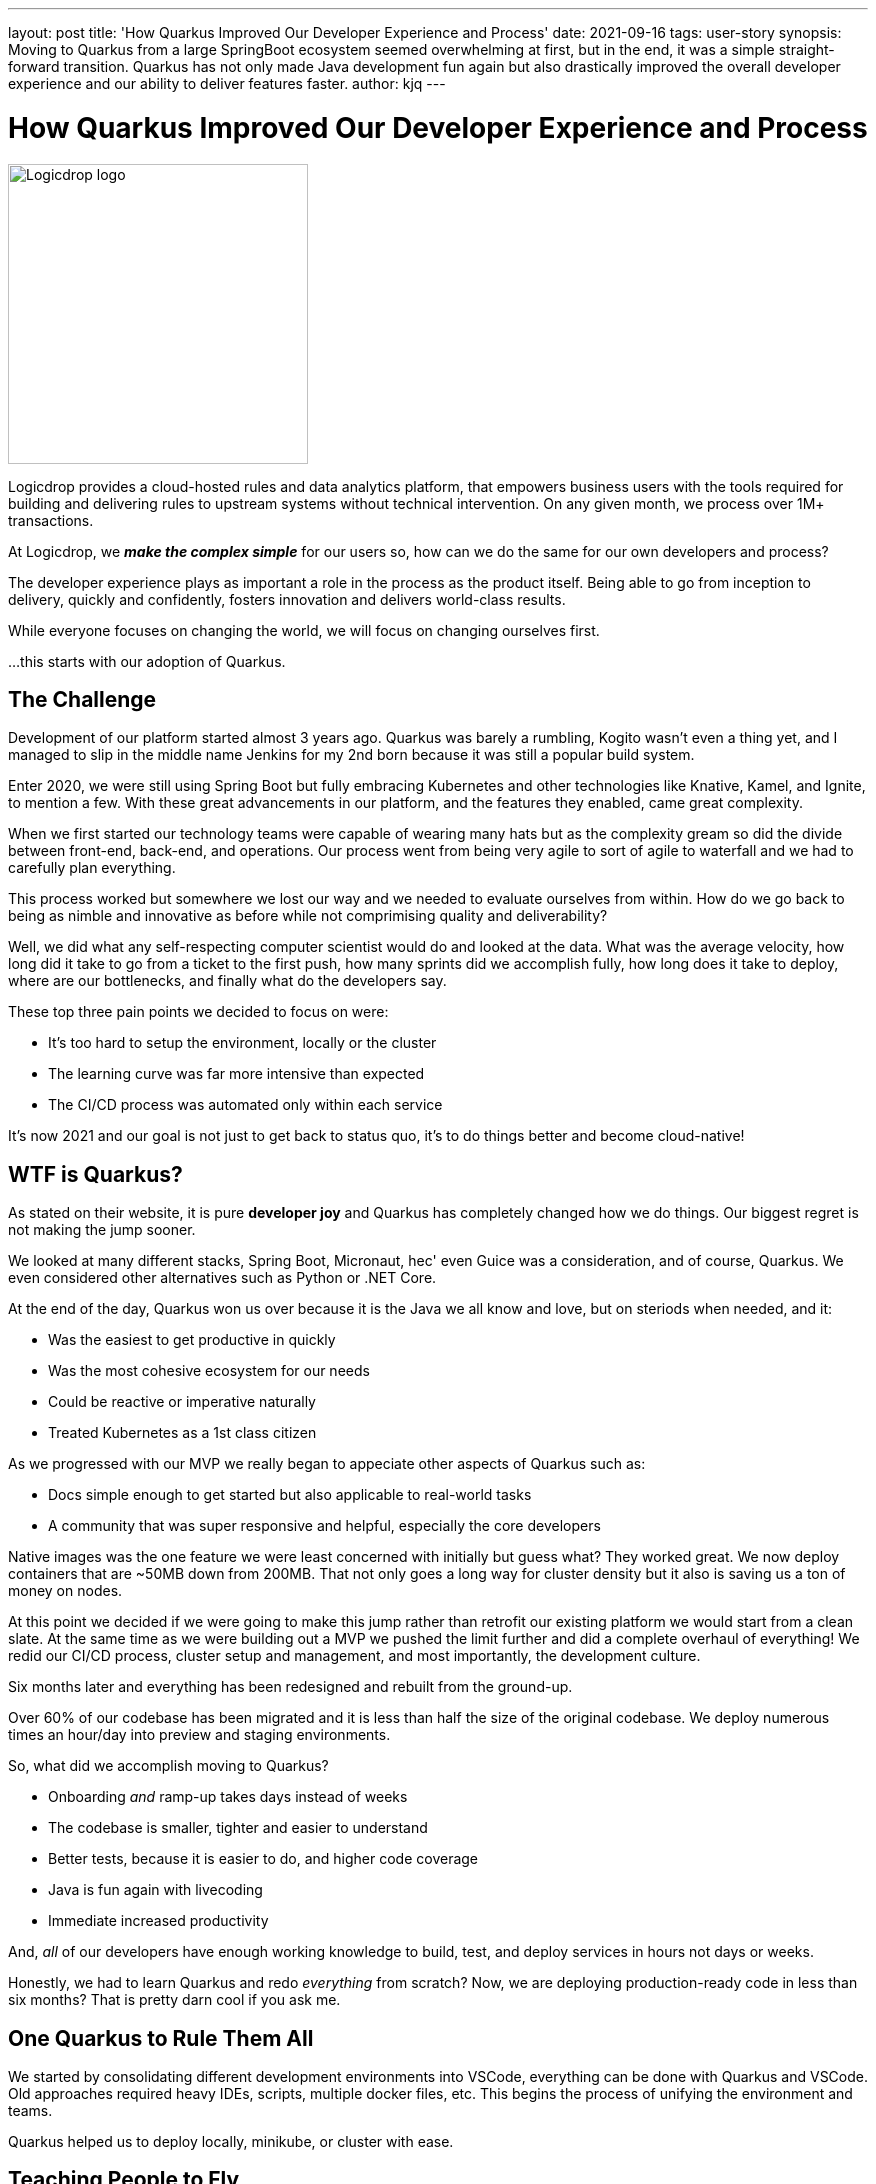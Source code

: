 ---
layout: post
title: 'How Quarkus Improved Our Developer Experience and Process'
date: 2021-09-16
tags: user-story
synopsis: Moving to Quarkus from a large SpringBoot ecosystem seemed overwhelming at first, but in the end, it was a simple straight-forward transition. Quarkus has not only made Java development fun again but also drastically improved the overall developer experience and our ability to deliver features faster.
author: kjq
---

:imagesdir: /assets/images/posts/quarkus-user-stories/logicdrop

= How Quarkus Improved Our Developer Experience and Process

image::logicdrop-logo.png[Logicdrop logo,300,300]

Logicdrop provides a cloud-hosted rules and data analytics platform, that empowers business users with the tools required for building and delivering rules to upstream systems without technical intervention. On any given month, we process over 1M+ transactions.

At Logicdrop, we **__make the complex simple__** for our users so, how can we do the same for our own developers and process?

The developer experience plays as important a role in the process as the product itself. Being able to go from inception to delivery, quickly and confidently, fosters innovation and delivers world-class results. 

While everyone focuses on changing the world, we will focus on changing ourselves first. 

...this starts with our adoption of Quarkus.

== The Challenge

Development of our platform started almost 3 years ago. Quarkus was barely a rumbling, Kogito wasn't even a thing yet, and I managed to slip in the middle name Jenkins for my 2nd born because it was still a popular build system. 

Enter 2020, we were still using Spring Boot but fully embracing Kubernetes and other technologies like Knative, Kamel, and Ignite, to mention a few.  With these great advancements in our platform, and the features they enabled, came great complexity.

When we first started our technology teams were capable of wearing many hats but as the complexity gream so did the divide between front-end, back-end, and operations. Our process went from being very agile to sort of agile to waterfall and we had to carefully plan everything.

This process worked but somewhere we lost our way and we needed to evaluate ourselves from within.  How do we go back to being as nimble and innovative as before while not comprimising quality and deliverability? 

Well, we did what any self-respecting computer scientist would do and looked at the data. What was the average velocity, how long did it take to go from a ticket to the first push, how many sprints did we accomplish fully, how long does it take to deploy, where are our bottlenecks, and finally what do the developers say.

These top three pain points we decided to focus on were:

* It's too hard to setup the environment, locally or the cluster
* The learning curve was far more intensive than expected
* The CI/CD process was automated only within each service

It's now 2021 and our goal is not just to get back to status quo, it's to do things better and become cloud-native!

== WTF is Quarkus?

As stated on their website, it is pure *developer joy* and Quarkus has completely changed how we do things. Our biggest regret is not making the jump sooner.

We looked at many different stacks, Spring Boot, Micronaut, hec' even Guice was a consideration, and of course, Quarkus. We even considered other alternatives such as Python or .NET Core.

At the end of the day, Quarkus won us over because it is the Java we all know and love, but on steriods when needed, and it:

* Was the easiest to get productive in quickly
* Was the most cohesive ecosystem for our needs
* Could be reactive or imperative naturally
* Treated Kubernetes as a 1st class citizen

As we progressed with our MVP we really began to appeciate other aspects of Quarkus such as: 

* Docs simple enough to get started but also applicable to real-world tasks
* A community that was super responsive and helpful, especially the core developers

Native images was the one feature we were least concerned with initially but guess what? They worked great. We now deploy containers that are ~50MB down from 200MB. That not only goes a long way for cluster density but it also is saving us a ton of money on nodes.

At this point we decided if we were going to make this jump rather than retrofit our existing platform we would start from a clean slate. At the same time as we were building out a MVP we pushed the limit further and did a complete overhaul of everything! We redid our CI/CD process, cluster setup and management, and most importantly, the development culture.

Six months later and everything has been redesigned and rebuilt from the ground-up. 

Over 60% of our codebase has been migrated and it is less than half the size of the original codebase. We deploy numerous times an hour/day into preview and staging environments.

So, what did we accomplish moving to Quarkus?

* Onboarding __and__ ramp-up takes days instead of weeks
* The codebase is smaller, tighter and easier to understand
* Better tests, because it is easier to do, and higher code coverage
* Java is fun again with livecoding
* Immediate increased productivity

And, __all__ of our developers have enough working knowledge to build, test, and deploy services in hours not days or weeks.

Honestly, we had to learn Quarkus and redo __everything__ from scratch? Now, we are deploying production-ready code in less than six months?  That is pretty darn cool if you ask me.

== One Quarkus to Rule Them All

We started by consolidating different development environments into VSCode, everything can be done with Quarkus and VSCode.  Old approaches required heavy IDEs, scripts, multiple docker files, etc.  This begins the process of unifying the environment and teams.

Quarkus helped us to deploy locally, minikube, or cluster with ease.

== Teaching People to Fly

How quarkus standards, consolidated ecosystem, documentation helped to bring all developers on board

Point out pain of "AutoConfigure" and how Quarkus alleviated a good portion of useless code that was just there to wire up beans.

== Take the Helm (away)

How Quarkus removed the need to manage K8S services separately with Helm and another team.

== A Tale of Two Reproducers

Talk about reproducers and how community support responded.  Two in particular were important to us, good or bad, and the fact there was a response/fix in a day we felt confident going forward without it in the interim.

== Deploy Quarkus Deploy

How Quarkus simplified the CI/CD process to the point we could automate everything and include previews as well.

== What’s Next

Kogito move


